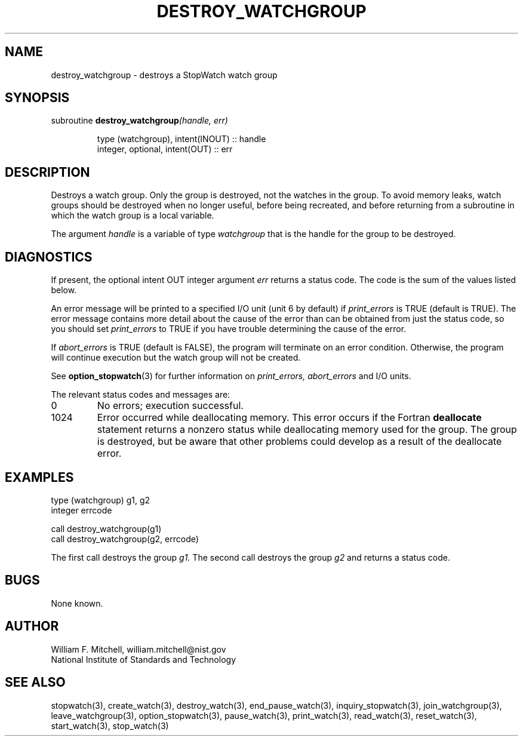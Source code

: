 .TH DESTROY_WATCHGROUP 3 "January 3, 1997" "StopWatch 1.0" "STOPWATCH PROCEDURES"
.PD 0.0v


.SH NAME
destroy_watchgroup - destroys a StopWatch watch group

.SH SYNOPSIS
subroutine
.BI "destroy_watchgroup" "(handle, err)"


.IP
type (watchgroup), intent(INOUT) ::  handle
.IP
integer, optional, intent(OUT) ::  err


.SH DESCRIPTION
Destroys a watch group.  Only the group is destroyed,
not the watches in the group.  To avoid memory leaks,
watch groups should be destroyed when no longer useful,
before being recreated, and before returning from a
subroutine in which the watch group is a local
variable.

The argument
.I handle
is a variable of type
.I watchgroup
that is the handle for the group to be destroyed.

.SH DIAGNOSTICS
If present, the optional intent OUT integer argument
.I err
returns a status code.  The code is the sum of the
values listed below.

An error message will be printed to a specified I/O
unit (unit 6 by default) if
.I print_errors
is TRUE (default is TRUE). The error message contains
more detail about the cause of the error than can be
obtained from just the status code, so you should set
.I print_errors
to TRUE if you have trouble determining the cause of
the error.

If
.I abort_errors
is TRUE (default is FALSE), the program will terminate
on an error condition.  Otherwise, the program will
continue execution but the watch group will not be
created.

See
.BR "option_stopwatch" "(3)"
for further information on
.I print_errors, abort_errors
and I/O units.

The relevant status codes and messages are:


.IP 0
No errors; execution successful.


.IP 1024
Error occurred while deallocating memory.  This error
occurs if the Fortran
.B deallocate
statement returns a nonzero status while deallocating
memory used for the group.  The group is destroyed, but
be aware that other problems could develop as a result
of the deallocate error.


.LP

.SH EXAMPLES
type (watchgroup) g1, g2
.br
integer errcode

call destroy_watchgroup(g1)
.br
call destroy_watchgroup(g2, errcode)

The first call destroys the group
.I g1.
The second call destroys the group
.I g2
and returns a status code.

.SH BUGS
None known.

.SH AUTHOR
William F. Mitchell, william.mitchell@nist.gov
.br
National Institute of Standards and Technology


.SH SEE ALSO
stopwatch(3), create_watch(3), destroy_watch(3),
end_pause_watch(3), inquiry_stopwatch(3),
join_watchgroup(3), leave_watchgroup(3),
option_stopwatch(3), pause_watch(3), print_watch(3),
read_watch(3), reset_watch(3), start_watch(3),
stop_watch(3)
